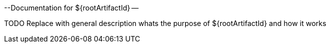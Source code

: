 --Documentation for ${rootArtifactId} --

TODO Replace with general description whats the purpose of ${rootArtifactId} and how it works
